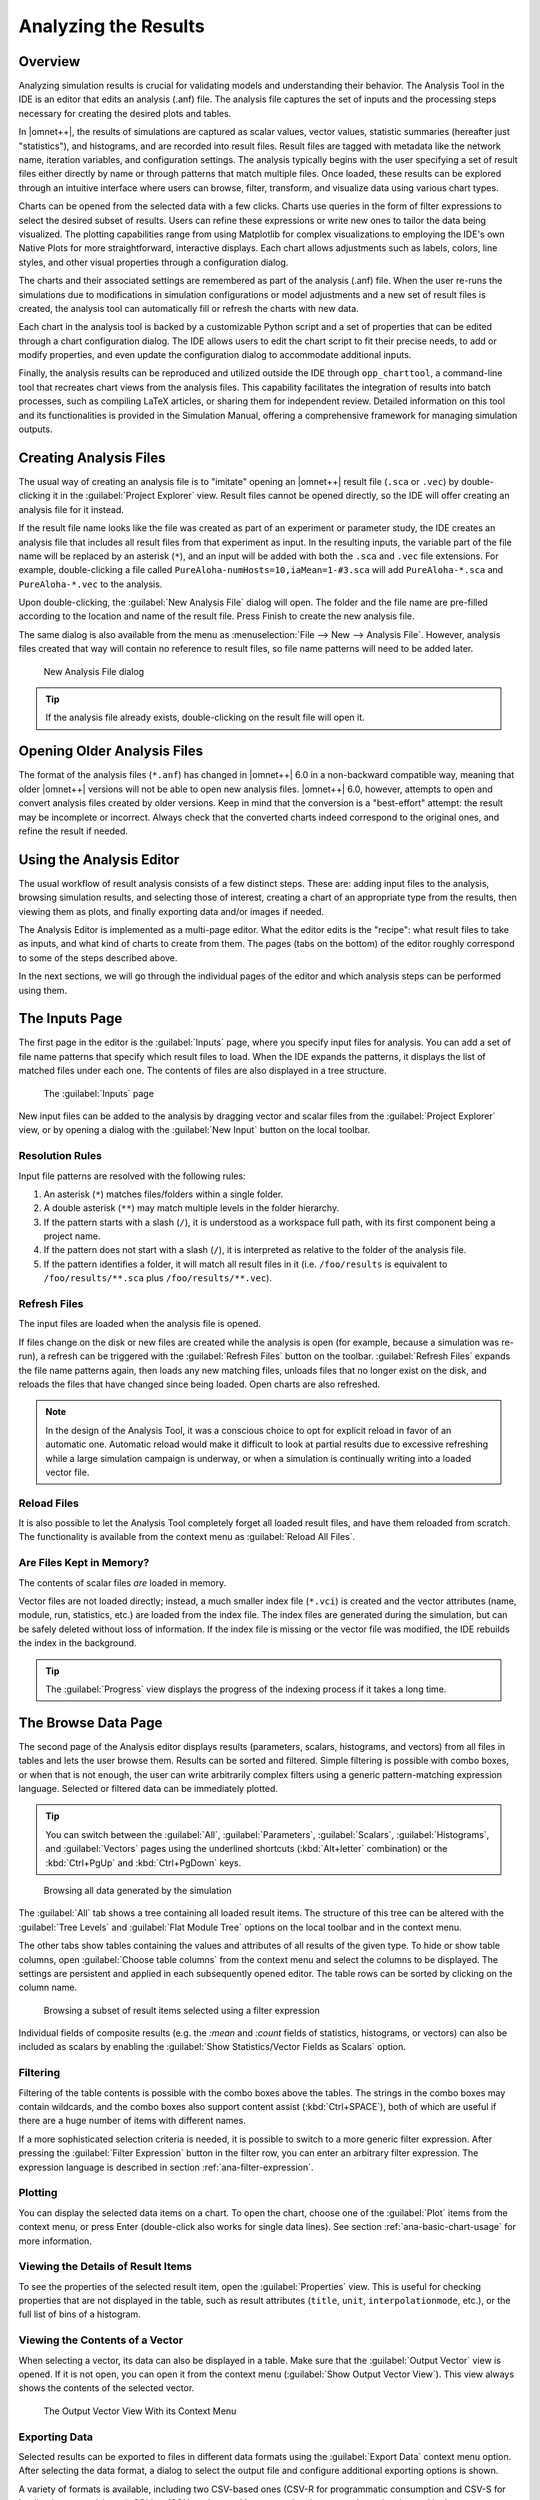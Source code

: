 Analyzing the Results
=====================

Overview
--------

Analyzing simulation results is crucial for validating models and understanding
their behavior. The Analysis Tool in the IDE is an editor that edits an
analysis (.anf) file. The analysis file captures the set of inputs and the
processing steps necessary for creating the desired plots and tables.

In |omnet++|, the results of simulations are captured as scalar values, vector
values, statistic summaries (hereafter just "statistics"), and histograms, and
are recorded into result files. Result files are tagged with metadata like the network name,
iteration variables, and configuration settings. The analysis typically begins
with the user specifying a set of result files either directly by name or
through patterns that match multiple files. Once loaded, these results can be
explored through an intuitive interface where users can browse, filter,
transform, and visualize data using various chart types.

Charts can be opened from the selected data with a few clicks. Charts use
queries in the form of filter expressions to select the desired subset of
results. Users can refine these expressions or write new ones to tailor the data
being visualized. The plotting capabilities range from using Matplotlib for
complex visualizations to employing the IDE's own Native Plots for more
straightforward, interactive displays. Each chart allows adjustments such as
labels, colors, line styles, and other visual properties through a configuration
dialog.

The charts and their associated settings are remembered as part of the analysis
(.anf) file. When the user re-runs the simulations due to modifications in
simulation configurations or model adjustments and a new set of result files is
created, the analysis tool can automatically fill or refresh the charts with new
data.

Each chart in the analysis tool is backed by a customizable Python script and a
set of properties that can be edited through a chart configuration dialog. The
IDE allows users to edit the chart script to fit their precise needs, to add or
modify properties, and even update the configuration dialog to accommodate
additional inputs.

Finally, the analysis results can be reproduced and utilized outside the IDE
through ``opp_charttool``, a command-line tool that recreates chart
views from the analysis files. This capability facilitates the integration of
results into batch processes, such as compiling LaTeX articles, or sharing them
for independent review. Detailed information on this tool and its
functionalities is provided in the Simulation Manual, offering a comprehensive
framework for managing simulation outputs.

.. _ana-creating-anf-files:

Creating Analysis Files
-----------------------

The usual way of creating an analysis file is to "imitate" opening an |omnet++|
result file (``.sca`` or ``.vec``) by double-clicking it in the
:guilabel:`Project Explorer` view. Result files cannot be opened directly, so
the IDE will offer creating an analysis file for it instead.

If the result file name looks like the file was created as part of an experiment
or parameter study, the IDE creates an analysis file that includes all result
files from that experiment as input. In the resulting inputs, the variable part of
the file name will be replaced by an asterisk (``*``), and an input will be
added with both the ``.sca`` and ``.vec`` file extensions. For example,
double-clicking a file called ``PureAloha-numHosts=10,iaMean=1-#3.sca``
will add ``PureAloha-*.sca`` and ``PureAloha-*.vec`` to the analysis.

Upon double-clicking, the :guilabel:`New Analysis File` dialog will open. The
folder and the file name are pre-filled according to the location and name of
the result file. Press Finish to create the new analysis file.

The same dialog is also available from the menu as :menuselection:`File --> New
--> Analysis File`. However, analysis files created that way will contain no
reference to result files, so file name patterns will need to be added later.

.. figure:: pictures/ANF-NewAnalysisFileDialog.png
   :width: 80%

   New Analysis File dialog


.. tip::

   If the analysis file already exists, double-clicking on the result
   file will open it.

.. _ana-opening-older-anf-files:

Opening Older Analysis Files
----------------------------

The format of the analysis files (``*.anf``) has changed in |omnet++| 6.0 in a
non-backward compatible way, meaning that older |omnet++| versions will not be
able to open new analysis files. |omnet++| 6.0, however, attempts to open and
convert analysis files created by older versions. Keep in mind that the
conversion is a "best-effort" attempt: the result may be incomplete or incorrect.
Always check that the converted charts indeed correspond to the original ones, and
refine the result if needed.

.. _ana-using-analysis-editor:

Using the Analysis Editor
-------------------------

The usual workflow of result analysis consists of a few distinct steps.
These are: adding input files to the analysis, browsing simulation results,
and selecting those of interest, creating a chart of an appropriate type from
the results, then viewing them as plots, and finally exporting data and/or
images if needed.

The Analysis Editor is implemented as a multi-page editor. What the editor
edits is the "recipe": what result files to take as inputs, and what kind of
charts to create from them. The pages (tabs on the bottom) of the editor
roughly correspond to some of the steps described above.

In the next sections, we will go through the individual pages of the editor
and which analysis steps can be performed using them.

.. _ana-inputs-page:

The Inputs Page
---------------

The first page in the editor is the :guilabel:`Inputs` page, where you specify
input files for analysis. You can add a set of file name patterns that specify
which result files to load. When the IDE expands the patterns, it displays the
list of matched files under each one. The contents of files are also displayed
in a tree structure.

.. figure:: pictures/ANF-InputsPage.png

   The :guilabel:`Inputs` page

New input files can be added to the analysis by dragging vector and scalar files
from the :guilabel:`Project Explorer` view, or by opening a dialog with the
:guilabel:`New Input` button on the local toolbar.

Resolution Rules
^^^^^^^^^^^^^^^^

Input file patterns are resolved with the following rules:

1. An asterisk (``*``) matches files/folders within a single folder.
2. A double asterisk (``**``) may match multiple levels in the folder hierarchy.
3. If the pattern starts with a slash (``/``), it is understood as a workspace full path,
   with its first component being a project name.
4. If the pattern does not start with a slash (``/``), it is interpreted as
   relative to the folder of the analysis file.
5. If the pattern identifies a folder, it will match all result files in it
   (i.e. ``/foo/results`` is equivalent to ``/foo/results/**.sca`` plus
   ``/foo/results/**.vec``).

Refresh Files
^^^^^^^^^^^^^

The input files are loaded when the analysis file is opened.

If files change on the disk or new files are created while the analysis is open
(for example, because a simulation was re-run), a refresh can be triggered with the
:guilabel:`Refresh Files` button on the toolbar. :guilabel:`Refresh Files` expands
the file name patterns again, then loads any new matching files, unloads files
that no longer exist on the disk, and reloads the files that have changed
since being loaded. Open charts are also refreshed.

.. note::

   In the design of the Analysis Tool, it was a conscious choice to opt for
   explicit reload in favor of an automatic one. Automatic reload would make it
   difficult to look at partial results due to excessive refreshing while a large
   simulation campaign is underway, or when a simulation is continually writing
   into a loaded vector file.


Reload Files
^^^^^^^^^^^^

It is also possible to let the Analysis Tool completely forget all loaded result files,
and have them reloaded from scratch. The functionality is available from the
context menu as :guilabel:`Reload All Files`.


Are Files Kept in Memory?
^^^^^^^^^^^^^^^^^^^^^^^^^

The contents of scalar files *are* loaded in memory.

Vector files are not loaded directly; instead, a much smaller index file
(``*.vci``) is created and the vector attributes (name, module, run, statistics,
etc.) are loaded from the index file. The index files are generated during the
simulation, but can be safely deleted without loss of information. If the index
file is missing or the vector file was modified, the IDE rebuilds the index in
the background.

.. tip::

   The :guilabel:`Progress` view displays the progress of the
   indexing process if it takes a long time.

.. _ana-browse-data-page:

The Browse Data Page
--------------------

The second page of the Analysis editor displays results (parameters,
scalars, histograms, and vectors) from all files in tables and lets the
user browse them. Results can be sorted and filtered. Simple filtering
is possible with combo boxes, or when that is not enough, the user can
write arbitrarily complex filters using a generic pattern-matching
expression language. Selected or filtered data can be immediately
plotted.

.. tip::

   You can switch between the :guilabel:`All`, :guilabel:`Parameters`,
   :guilabel:`Scalars`, :guilabel:`Histograms`, and :guilabel:`Vectors`
   pages using the underlined shortcuts (:kbd:`Alt+letter` combination) or the
   :kbd:`Ctrl+PgUp` and :kbd:`Ctrl+PgDown` keys.

.. figure:: pictures/ANF-BrowseDataPageAll.png

   Browsing all data generated by the simulation

The :guilabel:`All` tab shows a tree containing all loaded result items.
The structure of this tree can be altered with the :guilabel:`Tree Levels`
and :guilabel:`Flat Module Tree` options on the local toolbar and in the
context menu.

The other tabs show tables containing the values and attributes of
all results of the given type. To hide or show table columns, open
:guilabel:`Choose table columns` from the context menu and select
the columns to be displayed. The settings are persistent and applied
in each subsequently opened editor. The table rows can be sorted by
clicking on the column name.

.. figure:: pictures/ANF-BrowseDataPageTable.png

   Browsing a subset of result items selected using a filter expression

Individual fields of composite results (e.g. the `:mean` and `:count` fields
of statistics, histograms, or vectors) can also be included as scalars by
enabling the :guilabel:`Show Statistics/Vector Fields as Scalars` option.

Filtering
^^^^^^^^^

Filtering of the table contents is possible with the combo boxes above the
tables. The strings in the combo boxes may contain wildcards, and the combo
boxes also support content assist (:kbd:`Ctrl+SPACE`), both of which are useful if
there are a huge number of items with different names.

If a more sophisticated selection criteria is needed, it is possible to switch
to a more generic filter expression. After pressing the :guilabel:`Filter
Expression` button in the filter row, you can enter an arbitrary filter
expression. The expression language is described in section
:ref:`ana-filter-expression`.

Plotting
^^^^^^^^

You can display the selected data items on a chart. To open the chart, choose
one of the :guilabel:`Plot` items from the context menu, or press Enter
(double-click also works for single data lines). See section
:ref:`ana-basic-chart-usage` for more information.


Viewing the Details of Result Items
^^^^^^^^^^^^^^^^^^^^^^^^^^^^^^^^^^^

To see the properties of the selected result item, open the
:guilabel:`Properties` view. This is useful for checking properties that are not
displayed in the table, such as result attributes (``title``, ``unit``,
``interpolationmode``, etc.), or the full list of bins of a histogram.


Viewing the Contents of a Vector
^^^^^^^^^^^^^^^^^^^^^^^^^^^^^^^^

When selecting a vector, its data can also be displayed in a table.
Make sure that the :guilabel:`Output Vector` view is opened. If it is
not open, you can open it from the context menu (:guilabel:`Show Output
Vector View`). This view always shows the contents of the selected vector.

.. figure:: pictures/ANF-OutputVectorView.png
   :width: 60%

   The Output Vector View With its Context Menu

Exporting Data
^^^^^^^^^^^^^^

Selected results can be exported to files in different data formats
using the :guilabel:`Export Data` context menu option. After selecting
the data format, a dialog to select the output file and configure additional
exporting options is shown.

A variety of formats is available, including two CSV-based ones (CSV-R for
programmatic consumption and CSV-S for loading into spreadsheets), SQLite,
JSON, and so on. Vectors can be also cropped to a time interval in the export.

.. tip::

   You can switch between the :guilabel:`Inputs`, :guilabel:`Browse Data`, and
   :guilabel:`Charts` pages using the :kbd:`Alt+PgUp` and :kbd:`Alt+PgDown`
   keys.


.. _ana-charts-page:

The Charts Page
---------------

The third page displays the charts created during the analysis.

This page works much like a usual graphical file manager. Each icon
represents a chart, and the charts can be selected, reordered by dragging,
copied, pasted, renamed, deleted, opened, or their context menu accessed.
Different view modes like "icon" and "list" module can be selected.

The :guilabel:`Charts` page also enables you to organize your charts into
"folders," providing a more structured and accessible view. This is especially
useful when managing a large number of charts.

.. figure:: pictures/ANF-ChartsPage.png
   :width: 80%

   Charts Page


.. _ana-outline-view:

The Outline View
----------------

The :guilabel:`Outline` view shows an overview of the current analysis. Clicking
on an element will select the corresponding element in the editor.

.. tip::

   If you select a chart that is currently open, the editor will switch to its
   page in the editor instead of selecting it in the :guilabel:`Charts` page. If
   there are many charts open, this can actually be a more convenient way of
   switching between them than using the tabs at the bottom of the editor window.

.. figure:: pictures/ANF-OutlineView.png
   :width: 60%

   Outline View of the analysis


.. _ana-basic-chart-usage:

Basic Chart Usage
-----------------

This section introduces you to the basics of working with charts in the
|omnet++| IDE. It shows how to navigate plots, configure their
appearance, and export data and images.

Charts can be created in two ways: first, based on the set of selected results
on the :guilabel:`Browse Data` page, and second, choosing from the list of
available chart types on the :guilabel:`Charts` page.

.. _ana-plotting-results:

Plotting Data
^^^^^^^^^^^^^

Most often, a new chart is created from a set of simulation results displayed on
the :guilabel:`Browse Data` page.

To visualize data, first identify the set of simulation results you wish to
plot. By double-clicking on a result item or selecting multiple results and
pressing :kbd:`Enter`, the editor will automatically open an appropriate chart.
Alternatively, you can right-click on the selected results to access a context
menu that offers a selection of chart templates compatible with the chosen data.

For a more detailed view, select the :guilabel:`Choose from Template Gallery`
context menu option. This displays a curated list of templates -- filtered to
only show those suitable for your data -- in the gallery dialog. Here, each
template is accompanied by a description and screenshots, providing a
comprehensive preview.

.. figure:: pictures/ANF-PlotResults.png
   :width: 80%

   Plotting the selected results

Charts opened this way are `temporary charts`, designed to allow users the
flexibility to explore simulation results and their various visualizations
without permanent commitment. If you find a chart that provides valuable
insights and wish to keep it for ongoing analysis, you can preserve it by
selecting :guilabel:`Save Chart` from the toolbar or the context menu of the
chart's page. Once saved, the chart will then be listed on the
:guilabel:`Charts` page, making it a permanent part of your analysis.

If you have many charts open, it is easy to lose track of which ones have already
been saved into the analysis. To identify if an open chart is temporary, look
for the :guilabel:`Save Chart` icon on the leftmost part of the local toolbar.
This icon indicates that the chart is temporary. Conversely, if you see the
:guilabel:`Go To Chart Definition` icon, the chart has been saved as part of your
analysis. Clicking this button will direct you to the :guilabel:`Charts` page,
where the saved chart is displayed.

.. tip::

   After saving a temporary chart, it is recommended that you check the filter
   expression on the :guilabel:`Inputs` page of the chart configuration dialog, and
   refine or simplify it as needed. When the temporary chart is created, the IDE
   generates a filter expression based on the selection, but the generated
   expression is not always optimal, and it may not accurately express your
   intended selection criteria.


Starting From a Blank Chart
^^^^^^^^^^^^^^^^^^^^^^^^^^^

On the :guilabel:`Charts` page, you can create a new chart by right-clicking in
an empty area and selecting a chart template from the :guilabel:`New` submenu.
Simply clicking on an item from this list will create a new chart based on
it.

Alternatively, use the :guilabel:`New Chart` button on the toolbar to open a
gallery-like dialog that provides detailed information, including a short
description and screenshots, for each chart template. By selecting a template
and pressing :guilabel:`OK`, you will instantiate that template into a new chart.

Charts created using either method will initially be empty, as they have not yet
been configured with a result selection filter expression.

.. figure:: pictures/ANF-ChartTemplateGallery.png
   :width: 80%

   The chart template gallery dialog


Opening an Existing Chart
^^^^^^^^^^^^^^^^^^^^^^^^^

To open an existing chart, double-click it in the :guilabel:`Charts` page, or
select it and hit :kbd:`Enter`.


Plot Navigation
^^^^^^^^^^^^^^^

This section outlines the mouse and keyboard bindings for navigating two types
of plots in the Analysis Tool: native plots and Matplotlib-based plots.


Navigation in Native Plots
~~~~~~~~~~~~~~~~~~~~~~~~~~

These plots support two modes, Pan and Zoom, which can be switched using toolbar buttons.

- **Pan Mode:**
   - Scroll vertically with the mouse wheel
   - Scroll horizontally with :kbd:`Shift` plus the mouse wheel
   - Drag the chart (holding the left mouse button) to pan around
   - Zoom in/out around the cursor with :kbd:`Ctrl` plus the mouse wheel

- **Zoom Mode:**
   - Zoom in around the cursor by left-clicking
   - Zoom out by holding :kbd:`Shift` and left-clicking
   - Zoom in/out around the cursor using the mouse wheel
   - Zoom in on a rectangular area by selecting it by dragging (moving the pointer while holding the left mouse button)

Additional toolbar buttons are available to:
   - Zoom in/out horizontally/vertically (4 buttons)
   - Reset original view


Navigation in Matplotlib Plots
~~~~~~~~~~~~~~~~~~~~~~~~~~~~~~

Navigation in Matplotlib plots generally follows standard Matplotlib interactions
but includes a few enhancements for better control.

The following mouse wheel gestures are always available:
   - Scroll vertically with the mouse wheel
   - Scroll horizontally with :kbd:`Shift` plus the mouse wheel
   - Zoom in/out around the cursor with :kbd:`Ctrl` plus the mouse wheel

These plots support three modes, Pan, Zoom, and Interaction, which can be switched using toolbar buttons.

- **Pan Mode:**
   - Pan by dragging the mouse, holding the left button
   - Zoom in/out by dragging the mouse, holding the right button
   - To make zooming and panning only affect one of the axes, hold the :kbd:`X` or :kbd:`Y` key
   - To keep the aspect ratio while zooming, hold :kbd:`Ctrl`

- **Zoom Mode:**
   - Zoom in on a selected rectangular area by dragging (moving the pointer while holding the left mouse button)
   - Zoom out to fit the current view into a selected rectangular area by right-click dragging (holding the right mouse button while moving the pointer)
   - To make zooming only affect one of the axes, hold the :kbd:`X` or :kbd:`Y` key

- **Interaction Mode:**
   - This mode lets you interact with plots that include active elements like sliders, buttons, and other widgets.

Additional toolbar buttons are available to:
   - Reset original view
   - Back to previous view
   - Forward to next view


Delta Measurement
^^^^^^^^^^^^^^^^^

Both native and Matplotlib line plots support delta measurement, allowing you to
measure the horizontal and vertical distance between two points on a plot.
This feature is activated using keyboard shortcuts when the mouse cursor is over
the plot area.

- **Setting the Start Point:**
   - Press :kbd:`A` near a data point or line segment vertex to set it as the start point (marked with a solid circle).
   - Pressing :kbd:`A` again near the same point clears the start point.
   - Pressing :kbd:`A` near a different point moves the start marker there.

- **Setting the End Point:**
   - Press :kbd:`D` near a data point or line segment vertex to set it as the end point (marked with a dotted circle).
   - Pressing :kbd:`D` again near the same point clears the end point.
   - Pressing :kbd:`D` near a different point moves the end marker there.

- **Selecting a Segment:**
   - Press :kbd:`S` near a line segment to set its endpoints as the start and end points simultaneously.
   - Pressing :kbd:`S` again near the same segment clears both points.

- **Clearing Measurement:**
   - Press :kbd:`X` to clear both the start and end points and remove the markers.

When one or both points are selected, markers appear on the plot.
If only one point is selected, its coordinates are displayed.
If both points are selected, their coordinates and the delta
values (ΔX, ΔY) between them are displayed.
The selection mechanism finds the nearest point or segment within a small
threshold (around 10 pixels). For plots with step interpolation, the corners
of the steps are also considered valid points for selection.


The Chart Properties Dialog
^^^^^^^^^^^^^^^^^^^^^^^^^^^

Charts have a set of properties that define their behavior and appearance.
These properties can be edited in a configuration dialog, accessible
from the :guilabel:`Configure Chart` toolbar button and context menu item.

The dialog has a tabbed layout, where the list of tabs and the form on each page
differ for each chart type. Pages that are common to nearly all chart types
(albeit with slightly differing contents) are:

- :guilabel:`Input`: Defines which simulation results should be used
  as input for the chart and their roles (e.g., which ones to use for the
  horizontal axis, iso lines, etc.).
- :guilabel:`Plot`, :guilabel:`Lines`, :guilabel:`Bars`, etc.: For configuring the labels, markers, ticks, grid, etc.
- :guilabel:`Styling`: Visual properties for the plot.
- :guilabel:`Advanced`: Lets you manually add plot properties that are not configurable on the other pages.
- :guilabel:`Export`: Properties to be used during image/data export.


.. figure:: pictures/ANF-ChartPropertiesDialog.png
   :width: 80%

   The Chart Properties Dialog

For many input fields, autocompletion and smart suggestions are available
by pressing :kbd:`Ctrl+SPACE`.


Exporting Data
^^^^^^^^^^^^^^

Both the input data used by a chart and the final result after processing
can be exported.

The first one is essentially the same as the result exporting option on the
:guilabel:`Browse Data` page, except that it uses the result filter expression
of the given chart to select which results to export. This is available under the
:guilabel:`Export Chart Input As` context menu item of charts.

The second one is available under the common :guilabel:`Export Chart`
option, as discussed in section :ref:`ana-batch-export`.

..
  TODO: which ways support which data formats? (csv+json only, all that pandas has to offer)

Exporting Images
^^^^^^^^^^^^^^^^

There are multiple, significantly different ways of exporting a chart to an image:

- You can copy the chart to the clipboard by selecting :guilabel:`Copy to
  Clipboard` from the context menu. The chart is copied as a bitmap image the
  same size as the chart on the screen, taking the current navigation state into
  account.

- The :guilabel:`Save Image` option saves the currently shown part of the chart
  to an image file. Popular raster and vector formats are accepted, including
  PNG, JPG, SVG, GIF, TIFF, etc.

- Finally, the :guilabel:`Export Chart` option opens the combined
  image/data exporting dialog (see section :ref:`ana-batch-export`) for this
  chart only. This option relies on the chart script for doing the actual
  exporting.

.. _ana-batch-export:

Batch Export
^^^^^^^^^^^^

When exporting multiple charts or when selecting the :guilabel:`Export Chart`
option for a single chart, a common export dialog is opened.

.. figure:: pictures/ANF-ExportCharts.png
   :width: 80%

   Export Charts Dialog

Individual file names and image dimensions can be specified for each chart in their
respective chart configuration dialog.

Note that native charts exported this way will be emulated with Matplotlib, so
the saved images may look a bit different than in the IDE.

This is also the way ``opp_charttool`` exports charts from the command line.



.. _ana-configuring-charts:

Configuring Charts
------------------

This section discusses working with charts in more detail.

Available Chart Types
^^^^^^^^^^^^^^^^^^^^^

The Analysis Tool offers two distinct methods for displaying plots:

- **Matplotlib:** Utilizes the full functionality of Matplotlib within the IDE,
  allowing for the creation of virtually any type of plot.
- **Native Plots:** Although limited to bar, line, and histogram plots,
  these widgets are more responsive and scalable compared to Matplotlib.

Chart templates can be categorized according to whether they use native plot
widgets for displaying the plot or Matplotlib. It is usually indicated in the
name of a chart type whether it is Matplotlib-based or uses a native plot.

There are a number of chart templates in the library of the Analysis Tool. We
list the most frequently used ones below.

Based on Native Plots:

- **Line Chart:** Plots vector results as line charts, with the native plot widget.
  The default interpolation mode is determined automatically from the result
  attributes. Many kinds of vector operations (smoothing, accumulating,
  mathematical formulas, etc.) can be easily performed on the vector data.
  Interpolation, markers, and line style can be configured. Hovering over legend
  entries with the mouse highlights the corresponding series, clicking on the
  labels hides/shows the series.

- **Scatter Chart (Scalars in the Function of Itervars):** Displays scalar results
  on scatter plots, using the native plot widget. X-axis values are taken
  from a numeric iteration variable. Optionally, results can be grouped into
  series by iteration variables, run attributes, or result attributes. Markers
  and line style can be configured. Hovering over legend entries with the mouse
  highlights the corresponding points/iso line, clicking on the labels
  hides/shows the points/iso line.

- **Bar Chart:** Plots scalar results as a bar chart, with the native plot widget.
  The bars can optionally be grouped. Individual bars in each group can be
  stacked, or positioned in different ways. Hovering over legend entries with
  the mouse highlights the corresponding data series, clicking on the labels
  hides/shows the series.

- **Histogram Chart:** Plots histogram results with the native plot widget. The
  drawing style can be filled or outline. Transformations to cumulative and
  normalized forms are available. Hovering over legend entries with the mouse
  highlights the corresponding histogram, clicking on the labels hides/shows the
  histogram.

- **Histogram from Vectors Chart:** Plots histograms from vector results with the
  native plot widget. The drawing style can be filled or outline. Transformations
  to cumulative and normalized forms are available. Hovering over legend entries
  with the mouse highlights the corresponding histogram, clicking on the labels
  hides/shows the histogram.

Their Matplotlib equivalents:

- **Line Chart with Matplotlib:** Plots vector results as line charts, with
  Matplotlib. The default interpolation mode is determined automatically from
  the result attributes. Many kinds of vector operations (smoothing,
  accumulating, mathematical formulas, etc.) can be easily performed on the
  vector data. Interpolation, markers, and line style can be configured.

- **Scatter Chart with Matplotlib (Scalar in the Function of Itervars):** Plots scalar
  results as scatter charts, using Matplotlib, with the X-axis values taken from
  a numeric iteration variable. Optionally, results can be grouped into series
  by iteration variables, run attributes, or result attributes. Markers and line
  style can be configured. Confidence intervals of averaged points are drawn as
  error bars.

- **Bar Chart with Matplotlib:** Plots scalar results as a bar chart, with
  Matplotlib. The bars can optionally be grouped. Individual bars in each group
  can be stacked, or positioned in different ways. Confidence intervals are
  displayed as error bars.

- **Histogram Chart with Matplotlib:** Plots histogram results with Matplotlib.
  The drawing style can be filled or outline. Transformations to cumulative and
  normalized forms are available.

- **Histogram Chart from Vectors with Matplotlib:** Plots histograms from vector
  results with Matplotlib. The drawing style can be filled or outline.
  Transformations to cumulative and normalized forms are available.

Since Matplotlib has vastly more possibilities than the native plots,
there are some additional Matplotlib-based charts:

- **Box and Whiskers Chart (Matplotlib):** A box and whiskers plot from
  statistics or histograms. Shows the minimum, mean, maximum, and the 25th and
  75th percentile marks (estimated from the standard deviation) of the results.

- **Line Chart on Separate Axes with Matplotlib:** Plots vector results as line
  charts, with Matplotlib, each on its own axes. This is very similar to the
  regular "Line Chart with Matplotlib" template; the only difference is that
  every vector is drawn into its own separate coordinate system, arranged in a
  column, all sharing their X axes. The default interpolation mode is determined
  automatically from the result attributes. Many kinds of vector operations
  (smoothing, accumulating, mathematical formulas, etc.) can be easily performed
  on the vector data. Interpolation, markers, and line style can be configured.

- **3D Chart (Scalar in the Function of Itervars):** Plots a scalar result with
  respect to two iteration variables as a 3D chart. Data points can be rendered
  as bars, points, or a surface. Various color maps can be chosen.

Generic charts, which can serve as a starting point for custom plots:

- **Generic Matplotlib Plot:** An almost blank template using Matplotlib. It only
  contains an example script, which you are expected to replace with your own
  code.

- **Generic Matplotlib X-Y Plot:** An example line plot using Matplotlib. It only
  contains an example script, which you are expected to replace with your own
  code.

- **Generic X-Y Plot:** An example line plot using the native plot widget. It
  only contains an example script, which you are expected to replace with your
  own code.

The configuration dialog is a little different for each chart type, but they are
structured similarly and there are a lot of similarities. The next sections detail
how to configure the charts.

Remember that it is straightforward to create new chart templates by customizing
existing charts (its chart script and/or the dialog pages) and saving them as a
chart template. See the :ref:`ana-editing-chart-script`, :ref:`ana-editing-dialog-pages`,
and :ref:`ana-custom-chart-templates` sections for details.


Defining the Chart Input
^^^^^^^^^^^^^^^^^^^^^^^^

Defining the input for the chart is the first step in the process of producing
the desired plot. It is normally done on the :guilabel:`Inputs` page of the
chart dialog.

The *filter expression* is the most prominent field on the :guilabel:`Inputs`
page. It selects from the results loaded into the analysis, that is, from the
contents of the result files selected on the :guilabel:`Input` page of the
editor. The filter expression can be as simple as ``module =~ "*.host[*].app[*]"
AND name =~ "pkLatency:mean"`` for selecting the mean packet latencies from all
apps in the network, or can be composed of many more selectors combined with
``AND``, ``OR``, and parentheses. The detailed syntax of the filter expression
is described in the section :ref:`ana-filter-expression`.

The filter expression is normally used in a ``results.get_vectors()``,
``results.get_scalars()``, or ``results.get_statistics()`` call in the chart
script. To see the result of the query in the :guilabel:`Console` view, add the
``print(df)`` line after the call in the chart script (see "Editing the chart
script" section).

In charts working from vector input, the :guilabel:`Inputs` dialog page allows
specifying a crop interval and the possibility to leave out empty vectors from
the result. These options are implemented as additional arguments to
``results.get_vectors()``.

Charts that work from scalar input contain the :guilabel:`Include fields`
checkbox, that allows the filter expression to match various fields (min, max,
mean, stddev, etc.) of recorded statistics. (Use the :guilabel:`Show fields as
scalars` button on the :guilabel:`Browse Data` page to see them.) This is also
implemented as an additional argument to ``results.get_scalars()``.

To include additional input, modify the Python script to add your own data. Use
cases: To use multiple filter expressions (and combining the results); to add
external reference data; to compute new scalars from vectors or other scalars as
input.

After executing a result query, most charts require additional processing before
the data can be visualized. Charts utilizing scalar data typically involve a
*pivoting* step, while those working with vector data may incorporate *vector
operations* such as summation, computing running averages, or window averages.
Details on pivoting and vector operations will be covered in subsequent
sections. However, we will first explore the syntax of the filter expression in
detail.

.. _ana-filter-expression:

Filter Expressions
^^^^^^^^^^^^^^^^^^

Filter expressions are primarily used on the :guilabel:`Input` page of chart
dialogs for selecting simulation results as input for the chart. They can also
be used on the :guilabel:`Browse Data` editor page for filtering the table/tree
contents, and they also appear, in more generic forms, in other parts of the
IDE.

A filter expression is composed of terms that can be combined with the ``AND``,
``OR``, ``NOT`` operators, and parentheses. A term filters for the value of some
property of the item and has the form ``<property> =~ <pattern>``, or simply
``<pattern>``. The latter is equivalent to ``name =~ <pattern>``.

A typical example is to select certain simulation results recorded by specific
modules. For example, the expression ``module =~ "**.app[*]" AND name =~
"pkRecvd*"`` selects results whose name begins with ``pkRecvd`` from modules
whose name is ``app[0]``, ``app[1]``, etc.

Patterns only need to be surrounded with quotes if they contain whitespace or
other characters that would cause a parsing ambiguity.

Here is the full list of available properties:
 - ``name``: Name of the result or item.
 - ``module``: Full path of the result's module.
 - ``type``: Type of the item. The value is one of: ``scalar``, ``vector``, ``parameter``, ``histogram``, ``statistics``.
 - ``isfield``: ``true`` if the item is a synthetic scalar that represents a field of a statistic or a vector, ``false`` if not.
 - ``file``: File name of the result or item.
 - ``run``: Unique run ID of the run that contains the result or item.
 - ``runattr:<name>``: Run attribute of the run that contains the result or item. Example: ``runattr:measurement``.
 - ``attr:<name>``: Attribute of the result. Example: ``attr:unit``.
 - ``itervar:<name>``: Iteration variable of the run that contains the result or item. Example: ``itervar:numHosts``.
 - ``config:<key>``: Configuration key of the run that contains the result or item. Example: ``config:sim-time-limit``, ``config:**.sendIaTime``.

In the values, the match pattern may contain the following wildcards:
 - ``?`` matches any character except '.'
 - ``*`` matches zero or more characters except '.'
 - ``**`` matches zero or more characters (any character)
 - ``{a-z}`` matches a character in range a-z
 - ``{^a-z}`` matches a character not in the range a-z
 - ``{32..255}`` any number (i.e., sequence of digits) in the range 32..255 (e.g., ``99``)
 - ``[32..255]`` any number in square brackets in the range 32..255 (e.g., ``[99]``)
 - ``\\`` takes away the special meaning of the subsequent character

.. tip::

   Content Assist is available in text fields where you can enter filter
   expressions. Press :kbd:`Ctrl+SPACE` to get a list of appropriate
   suggestions at the cursor position.


Pivoting
^^^^^^^^

Charts utilizing scalar data, such as bar charts and scatter plots, typically
involve a *pivoting* step, which converts the data from a linear, list-like
format into a more structured table format, which is essential for these types
of visualizations.

The ``results.get_scalars()`` call produces a data frame with the essential
columns ``module``, ``name`` (result name), and ``value``, along with additional
columns for potential result attributes and various properties describing the
simulation run. After pivoting along the ``module`` and ``name`` columns, this
data is transformed so that each module becomes a row, each result name becomes
a column, and the values fill the cells at the intersection of these rows and
columns. If the data includes results from multiple simulations, the values are
averaged to provide a consolidated overview.

Vector Operations
^^^^^^^^^^^^^^^^^

The charts that show vector results offer a selection of operations
to transform the data before plotting.

These can be added to the chart under the :guilabel:`Apply` or
:guilabel:`Compute` context menu items. Both ways of adding operations compute
new vectors from existing ones. The difference between them is that
:guilabel:`Apply` replaces the original data with the computation result, while
:guilabel:`Compute` keeps both.

Some operations have parameters that can be edited before adding them.

The operations are added to a field on the :guilabel:`Input` page of the chart
configuration dialog.

Most operations perform a fairly simple transformation on each individual
vector independently.

For example, see the screenshots illustrating the effects of the following
vector operations:

.. code-block::

  apply:sum
  apply:diffquot
  apply:movingavg(alpha=0.05)

The operations ``apply:sum``, ``apply:diffquot``, and ``apply:movingavg(alpha=0.05)``
transform vector data by computing cumulative sums, rate of change between
consecutive values, and applying an exponentially weighted moving average,
respectively.

.. figure:: pictures/ANF-VectorOperations-1.png
   :width: 90%

   Vector Operations - Before

.. figure:: pictures/ANF-VectorOperations-2.png
   :width: 90%

   Vector Operations - After

The list of available operations includes:

- `mean()`: Computes the cumulative average of values up to each point.
- `sum()`: Calculates the cumulative sum of values up to each point.
- `add(c)`: Adds a specified constant to all values.
- `compare(threshold, less=None, equal=None, greater=None)`: Compares each value against a threshold and replaces it based on specified conditions.
- `crop(t1, t2)`: Discards values outside a specified time interval.
- `difference()`: Subtracts each value from its predecessor.
- `diffquot()`: Computes the rate of change between consecutive values.
- `divide_by(a)`: Divides all values by a constant.
- `divtime()`: Divides each value by its corresponding time.
- `expression(expression, as_time=False)`: Evaluates a Python expression for each value, optionally updating time instead of values.
- `integrate(interpolation="sample-hold")`: Integrates the series using the specified interpolation.
- `lineartrend(a)`: Adds a linear trend to the series.
- `modulo(m)`: Applies modulo operation to the series with a constant.
- `movingavg(alpha)`: Applies an exponentially weighted moving average to the series.
- `multiply_by(a)`: Multiplies all values by a constant.
- `removerepeats()`: Removes consecutive repeated values.
- `slidingwinavg(window_size, min_samples=None)`: Computes the average of values within a sliding window.
- `subtractfirstval()`: Subtracts the first value from all subsequent values.
- `timeavg(interpolation)`: Computes the average of values over time using the specified interpolation.
- `timediff()`: Calculates the time difference between consecutive values.
- `timeshift(dt)`: Shifts the time series by a constant.
- `timedilation(c)`: Scales the time series by a constant factor.
- `timetoserial()`: Converts time values to their sequential index.
- `timewinavg(window_size=1)`: Computes the average of values within a fixed time window.
- `timewinthruput(window_size=1)`: Calculates the throughput over a fixed time window.
- `winavg(window_size=10)`: Computes the average of values within each batch of a specified size.

See a description of all built-in vector operations in the Simulation Manual.


Plot Options
^^^^^^^^^^^^

The configuration dialogs for charts contain specific pages tailored to
customizing the plot:

- The :guilabel:`Plot` page allows setting the plot title, adjusting axis labels, setting
  axis limits, configuring axis scales (linear or logarithmic), toggling and
  configuring grid display, and managing legend display and placement.

- The :guilabel:`Lines` page appears in line plots, and allows you to customize plot line
  attributes such as style, color, and width, and marker characteristics
  including type and size.

- The :guilabel:`Bars` page appears with bar charts, and allows changing the baseline, the
  bar placement (aligned, overlap, in-front, or stacked), and details like label
  rotation.

- The :guilabel:`Histogram` page appears in histogram plots, and allows the user to
  configure histograms by setting a baseline, choosing between solid or outline
  draw styles, normalizing data, displaying cumulative results, and managing
  under/overflows.

The majority of the settings mentioned are straightforward and intuitive;
however, there is an important aspect regarding how colors and markers are
determined in the plots. Unlike static configurations, the number of data items
represented in the plot is dynamic, varying based on the results retrieved by a
query. Consequently, colors and markers cannot be assigned directly to each
individual data point.

Instead, these visual attributes are managed through "cyclers," which
systematically rotate through a predefined set of colors and markers. This
approach ensures an appealing visual representation regardless of the
number of data items displayed. To customize the sequence of colors and markers
used in Auto mode, you can adjust the cycle seed on the :guilabel:`Styling` page. This
allows for the modification of the appearance of plot elements dynamically,
accommodating the varying result sets returned by different queries.


Legend Labels
^^^^^^^^^^^^^

The labels of data items in the legend are normally produced automatically,
making use of the properties that differ across the data items. (The properties
that are the same in all items are, on the other hand, used for producing the
chart title.) With automatic legend labels, the user is given the choice of
stating the preference between using result names instead of result titles, and
module display paths instead of module full paths. (The result title is the
content of the ``title`` attribute of the result. The display path is a variant
of the full path where, if available, the display names of modules are used
instead of the normal names; the display name is set using the ``display-name``
configuration option.)

For those who require more detailed control, the Manual mode allows users to
define a custom format string for the legend labels. This string can include
placeholders like ``$name``, ``$title``, ``$module``. These placeholders refer
to dataframe columns, so the exact list varies depending on the chart type and
the kind of simulation results. When in doubt, insert a ``print(df)`` statement
in the chart script and check the log in the Console.

The labels produced like that can be further tweaked using replacements. You can
input plain substrings or regular expressions to be replaced with the strings
you specify. Using this feature, you can achieve things like replacing
abbreviations with full terms, discarding unwanted parts, replacing module names with
more descriptive names, or adjusting separator/punctuation characters or spacing.
For example, the ``/host\[(\d+)\]/Host \1/`` regex replacement will turn strings
like ``host[0]``, ``host[1]``, etc. into ``Host 0``, ``Host 1``, and so on.


Ordering
^^^^^^^^

Charts normally allow controlling the order of the data items (series) in
the plot. The ordering affects both the chart presentation and the legend,
enabling users to place important or related items together.

When exporting multiple charts, or when selecting the :guilabel:`Export Chart`
option for a single chart, a common export dialog is opened.

The order is defined via a list of regular expressions that are matched against
the legend labels of the items. The plot items will be ranked based on the index
of the regular expression the item first matches. Case-sensitive substring match
is done, so ``^`` and ``$`` should be used to match the beginning and end of the
label, respectively. For example, the regex list (``router``, ``host``) will
place all items whose label contains the "router" string in front of items that
contain "host", and items that contain neither will follow. The list (``^B``,
``^A``) will move items starting with capital "B" to the top, followed by items
starting with capital "A", and the rest below.

There are two regular expression lists, defining a primary and secondary
ordering. The primary ordering takes precedence, and the secondary ordering is
used to further refine the arrangement of items that are equivalently ranked in
the primary order.

A further checkbox allows users to enable or disable alphabetical sorting as a
tertiary ordering mechanism. This is useful when two items do not match any of
the specified regular expressions, ensuring that there is still a consistent
rule to fall back on for their ordering. When activated, this setting ensures
that after considering the regex-based rankings, items will be alphabetically
ordered.


Styling
^^^^^^^

The :guilabel:`Styling` page of the dialog allows setting a number of options that affect
the presentation of the plot.

For Matplotlib-based charts, you can select the plot style. This is the same that you can
select in plain Matplotlib using the ``matplotlib.style.use(style)`` command.
There are a number of built-in styles, and you can add new styles by installing
packages like ``seaborn`` or ``prettyplotlib``.

You can set the background colors, some legend display options, etc.

You can set the seed used for the color and marker cyclers. Experimenting with
different seeds allows you to choose a new set of colors/markers for the plot if
you do not like the default ones. If you want to have even more control over
the colors and markers, you can define your own cycler and enter it as
properties on the :guilabel:`Advanced` page of the dialog.

The :guilabel:`Advanced` page enables even more fine-grained customization by allowing users
to directly set visual plot properties that are not explicitly configurable in
the dialog. For Matplotlib charts, you can enter settings in the format known as
"rcParams" in Matplotlib terminology. Native plots have their own visual
properties; content assistance in the dialog will help discover them. Native
plots also allow directly setting colors for individual items via properties.


.. _ana-editing-chart-script:

Editing the Chart Script
------------------------

All charts are powered by Python scripts, which take their configuration
settings from properties that can be edited in the :guilabel:`Chart
Configuration` dialog. All of these elements are under your full control so that
you can create exactly the plots that you need for your analysis: you can edit
the chart script, you can edit the properties using the configuration dialog,
and you can also modify/tweak the configuration dialog itself to add input
fields for extra properties, for example. Each chart has its own copy of
everything (the chart script, properties and config dialog pages), so modifying
one chart will not affect other similar charts.

Editing
^^^^^^^

To see or edit the chart's Python script, click the :guilabel:`Show Code Editor`
button on the toolbar of an open chart. With the code editor open, you are free
to make any changes to the chart's script.

The integrated editor is that of the PyDev project. It provides syntax
highlighting, code navigation (go to definition, etc.), helpful tooltips (using
docstrings), and content assist (completion suggestions).

.. figure:: pictures/ANF-ChartScriptEditor.png

   Chart Script Editor

Refreshing the Chart
^^^^^^^^^^^^^^^^^^^^

Normally, the chart script is automatically re-executed with some delay after
each edit. This functionality can be enabled/disabled using the
:guilabel:`Automatic Refresh` button on the chart page toolbar. Independent of
the auto-refresh state, you can always trigger a manual refresh (re-execution of
chart script) by pressing the :guilabel:`Refresh` on the toolbar. If the chart
script execution takes too long, you can abort it by clicking the
:guilabel:`Kill Python Process of the Chart` button on the toolbar.

.. tip::

   The viewport (zoom/pan state) is usually preserved after refresh. If the area
   occupied by the displayed data changes significantly for some reason, it is
   possible that you will see an empty plot after the refresh, simply because
   valuable content now falls outside the viewport. Push the :guilabel:`Home`
   icon on the toolbar in these cases to bring all plotted elements into view.

Console Output
^^^^^^^^^^^^^^

The console output of the script, i.e. text written to the *stdout* and *stderr*
streams, is displayed in the :guilabel:`Console` view. Each chart has a console
of its own in the view, which is activated when switching to the chart's page in
the editor. Text written to the standard error stream appears in red. You can
write to the console using Python's ``print()`` statement. Notably,
``print(df)`` is a very useful line that you'll probably end up using quite often.

.. note::

   Even though PyDev offers a variety of tools for debugging Python scripts,
   these unfortunately don't work on chart scripts. Limited debugging can be
   performed using print statements, throwing exceptions, and dumping stack traces,
   which is usually enough. If you really need debugging to get a piece of code
   working, one way is to factor out the code to be able to run independently,
   and use an external debugger (or the IDE's debugger) on the resulting ``.py`` file.

Errors
^^^^^^

Errors are marked in the source code with a red squiggle and a sidebar icon.
Hover over them to see a tooltip describing the error. The errors are also
entered into the :guilabel:`Problems` view. Double-clicking these problem
entries will reveal the line in the code editor where the error came from.
Errors marked this way include Python syntax errors, and runtime errors that
manifest themselves in the form of Python exceptions. For exceptions, the
stack trace is printed in the :guilabel:`Console` view.

.. figure:: pictures/ANF-ChartScriptError.png

   A Python error is marked on the GUI


.. _ana-editing-dialog-pages:

Editing Dialog Pages
--------------------

The Edit Pages Dialog
^^^^^^^^^^^^^^^^^^^^^

If you need to add support for new configuration properties to the chart, you
will need to edit the forms on the :guilabel:`Configure Chart` dialog. Pages
(tabs) in the configuration dialog are represented as XSWT forms. To see or edit
the pages and forms within, click the :guilabel:`Edit Dialog Pages` button on
the property editor dialog.

The action will bring up the :guilabel:`Edit Chart Dialog Pages` dialog, which
lets you edit the forms that make up the configuration dialog of the chart.
You can add, remove, reorder, and rename tabs, and you can edit the XSWT form
on each tab. A preview of the edited form is also shown.

XSWT Page Descriptions
^^^^^^^^^^^^^^^^^^^^^^

XSWT is an XML-based UI description language for SWT, the widget toolkit
of Eclipse on which the |omnet++| IDE is based. The content of XSWT files
closely mirrors SWT widget trees.

.. figure:: pictures/ANF-EditChartPages.png

   Editing Chart Properties Editor Pages

The :guilabel:`New Page` in the dialog brings up a mini wizard, which can create
a full-fledged XSWT page from a shorthand notation of its content provided by
you.

.. figure:: pictures/ANF-NewDialogPage.png
   :width: 60%

   The Creating a New Dialog Page From a Shorthand Notation

Some XML attributes in the XSWT source have special roles:

- ``x:id`` binds the contents of the widget to a chart property. For example,
  an edit control defined as ``<text x:id="title">`` edits the ``title`` chart
  property, which can be accessed as ``props["title"]`` in the chart script.
- ``x:id.default`` provides a default value for the chart property named in the
  ``x:id`` attribute.
- Further ``x:id.*`` attributes are also used, e.g., ``x:id.contentAssist``
  defines the kind of content assist requested for the edit control, or
  ``x:id.isEnabler`` denotes a checkbox as the enabler of the widget group
  that contains it.

.. tip::

   The easiest way to add a new field to a page is to look at other pages (or
   other charts' pages) and copy/paste from them.


.. _ana-chart-programming:

Chart Programming
-----------------

Data processing in chart scripts is based on the NumPy and Pandas packages, with
some modules provided by |omnet++|.

Python Modules
^^^^^^^^^^^^^^

The chart scripts can access some functionality of the IDE through a couple of
modules under the ``omnetpp.scave`` package. These include: ``chart``,
``results``, ``ideplot``, ``vectorops``, and ``utils``. The complete API of
these modules is described in the Simulation Manual.

The ``chart`` module exposes information about the chart object (as part of the
analysis, and visible on the :guilabel:`Charts` page), most importantly its set
of properties but also its name and what type of chart it is.

The ``results`` module provides access to the set of result items (and
corresponding metadata) currently loaded in the analysis in the IDE. This data
is accessible through a set of query functions, each taking a filter expression,
and returning a Pandas DataFrame.

The ``ideplot`` module is the interface for displaying plots using the IDE's
native (non-Matplotlib) plotting widgets from chart scripts. The API is
intentionally very close to ``matplotlib.pyplot``. When ``ideplot`` is used
outside the context of a native plotting widget (such as during the run of
``opp_charttool``, or in the IDE during image export), the functions are
emulated with Matplotlib.

The ``vectorops`` module contains the implementations of the built-in vector
operations.

The ``utils`` module is a collection of utility functions for processing and
plotting data. Most chart scripts heavily rely on ``utils``.

Additionally, the well-known ``numpy``, ``pandas``, ``matplotlib``, and
sometimes the ``scipy`` and ``seaborn`` packages are often utilized. All other
packages installed on the system are also fully available.

.. tip::

   See the Simulation Manual for details on the |omnet++| result analysis Python
   modules. It contains a section on chart programming, and an API reference in
   the Appendix.


Tips and Tricks
^^^^^^^^^^^^^^^

This section is a collection of tips for use cases that might come up often when
working with charts, especially when editing their scripts.

Sharing Code Among Charts
~~~~~~~~~~~~~~~~~~~~~~~~~

For future releases, we are planning to support "snippets" as part of the
analysis file, as a means of sharing code among charts. Until that feature is
implemented, a workaround is to put shared code in ``.py`` files. These scripts
can be imported as modules. They will be looked for in the folder containing the
``.anf`` file and in the ``python`` folders of the containing project and all
of its referenced projects. Chart scripts can import these files as modules and
thereby use the functionality they provide. This also makes it possible to use
external code editors for parts of your code.

Adding Extra Data Items to the Plot
~~~~~~~~~~~~~~~~~~~~~~~~~~~~~~~~~~~

It's possible to add new data items to the queried results before plotting.
These can be computed from existing items or synthesized from a formula.
Example uses:

- Computing derived results:

  ``df["bitrate"] = df["txBytes"] / df["sim-time-limit"]``

- Adding analytical references, like theoretical values in an ideal scenario:

  ``df["analytical"] =  df["p"] * (1 - df["p"]) ** (df["N"]-1)``

- Summarizing results:

  ``df["mean"] = df["vecvalues"].map(np.mean)``

Simplifying Complex Queries
~~~~~~~~~~~~~~~~~~~~~~~~~~~

Instead of coming up with an elaborate filter expression, it is sometimes more
straightforward to query results multiple times within a script and combine
them with ``pd.concat``, ``pd.join``, or ``pd.merge``. Other functions like
``pf.pivot`` and ``pd.pivot_table`` are also often useful in these cases.

Defining New Vector Operations
~~~~~~~~~~~~~~~~~~~~~~~~~~~~~~

You can define your own vector operations by injecting them into the
``vectorops`` module, even if this injection is done in an external module
(``.py`` file imported from the directory of the ``.anf`` file).

.. code-block:: python3

   from omnetpp.scave import vectorops
   def myoperation(row, sigma):
      row["vecvalue"] = row["vecvalue"] + sigma
      return row
   vectorops.myoperation = myoperation

After injection, use it like any other vector operation, on the
:guilabel:`Input` page of Line Charts for example: ``apply:
myoperation(sigma=4)``

Customized Export
~~~~~~~~~~~~~~~~~

If the built-in image/data exporting facilities are not sufficient for your use
case, you can always add your export code, either by manually ``open()``-ing
a file or by utilizing a data exporter library/function of your liking.
Functions such as ``plt.savefig()`` and ``df.to_*()`` can be useful for this.

Caching the Result of Expensive Operations
~~~~~~~~~~~~~~~~~~~~~~~~~~~~~~~~~~~~~~~~~~

Since the entire chart script is executed on every chart refresh, even if only a
visual property has changed, it can sometimes help to cache the result of some
expensive data querying or processing procedure in the script. And because every
execution is in a fresh Python process, caching can only really be done on the
disk.

There are existing packages that can help you with this, such as ``diskcache``,
``cache.py``, or ``memozo``. (Note that caching the result of a function call is
often called *memoization*; using that term in online searches may give you
additional insight.)

If the sequence of operations whose result is cached includes simulation result
querying (``results.get_scalars()``, etc.), it is important to invalidate
(clear) the cache whenever there is a change in the loaded result files. The
change can be detected by calling the ``results.get_serial()`` function, which
returns an integer that is incremented every time a result file is loaded,
unloaded, or reloaded.


Arbitrary Plot Types
~~~~~~~~~~~~~~~~~~~~

In charts using Matplotlib, the whole range of its functionality is available:

- Arbitrary plots can be drawn (heatmaps, violin plots, geographical maps, 3D curves, etc.)
- Advanced functionality like mouse event handlers, graphical effects, animations, and widgets all work
- It's also possible to just add small customizations, like annotations
- Any extension library on top of Matplotlib can be used, such as: *seaborn*, *ggplot*, *holoviews*, *plotnine*, *cartopy*, *geoplot*
- The built-in plotting capability of Pandas DataFrames (under ``df.plot``) works too

Per-Item Styling on Native Plots
~~~~~~~~~~~~~~~~~~~~~~~~~~~~~~~~

For native plots, properties affecting individual data items can be specified
with the following additional syntax: ``<propertyname>/<itemkey>``. Unless
overridden manually, the data item keys are sequentially increasing integers,
starting with ``1``. For example, adding the following line on the Advanced tab
in the property editor dialog of a line chart will set the color of the second
line (or of the line identified with the key ``2``) to red.

``Line.Color/2 : #FF0000``


.. _ana-custom-chart-templates:

Custom Chart Templates
----------------------

When charts are created, they are instantiated from a template. The list of
available chart templates can be browsed in the template gallery dialog,
available from the :guilabel:`Charts` page as :guilabel:`New Chart` and from
the :guilabel:`Browse Data` page as :guilabel:`Choose from Template Gallery`.
The dialog shows some properties (chart type, accepted result types), a
description, and often also sample images for each one.

The IDE contains a number of built-in chart templates, but the user can add
their own too. Custom chart templates live in the ``charttemplates`` folder of
every project and are available in analyses in the same project and all projects
that depend on it.

Exporting a Chart as Template
^^^^^^^^^^^^^^^^^^^^^^^^^^^^^

The easiest way of creating a custom chart template is by customizing a chart,
then saving it as a template. The :guilabel:`Save as Template` option in the
chart's context menu writes the contents of the given chart into the
``charttemplates`` directory of the project.

.. figure:: pictures/ANF-ExportedChartTemplate.png
   :width: 80%

   An Exported Chart Template

You may want to tweak some properties (e.g., the descriptive name) of the saved
chart template before use, but regardless, the new chart template is immediately
available for use.

Parts of a Chart Template
^^^^^^^^^^^^^^^^^^^^^^^^^

A chart template consists of several parts, describing the initial contents of
charts created from it: what kind of drawing widget it needs (Matplotlib or one
of the native plot widgets), what script it executes, how its configuration dialog
looks like, what types of result items it can process/show, and which icon
should be used for it.

Namely, there are several files:

- ``<name>.properties``: This is the main file. It defines the name and other
  attributes of the chart template and references all other files by name. The
  syntax is Java property file.
- ``<name>.py``: The Python file that contains the chart script.
- ``*.xswt``: The dialog pages.

.. note::

   Scripts and dialog pages can be shared by multiple chart templates.

Notable keys in the properties file:

- ``id``: Internal identifier
- ``name``: Descriptive name
- ``type``: ``MATPLOTLIB``, or one of ``LINE``, ``BAR``, and ``HISTOGRAM`` for native plots
- ``scriptFile``: The chart script Python file
- ``icon``: Icon file, e.g. in PNG format
- ``resultTypes``: One or more of ``scalar``, ``vector``, ``parameter``, ``histogram``, and ``statistics``, separated by commas
- ``description``: Long description of the chart in HTML format
- ``dialogPage.<n>.id``: Internal identifier of the nth dialog page
- ``dialogPage.<n>.label``: Label of the tab of the nth dialog page
- ``dialogPage.<n>.xswtFile``: XSWT file of the nth dialog page


.. _ana-under-the-hood:

Under the Hood
--------------

This section details the internal workings of the Python integration in the
Analysis Tool. Its contents are not directly useful for most users, only for
those who are curious about the technicalities or want to troubleshoot an issue.

Chart scripts are executed by separate Python processes, launched from the
``python3[.exe]`` found in ``$PATH``. This decision was made so that a rogue
chart script can't make the entire IDE unresponsive or crash it. Also, it's
possible to put resource or permission constraints on these processes without
hindering the IDE itself, and they can be killed at any time with no major
consequences to the rest of the Analysis Tool - for example, in the event of a
deadlock or thrashing.

These processes are ephemeral, and a fresh one is used for each refresh, so no
interpreter state is preserved across executions. A small number of processes
are kept pre-spawned in a pool, so they can be put to use quickly when needed.

If you wish to utilize virtual environments, start the entire IDE from a shell
in which the environment to use has been activated. This way, the spawned Python
interpreter processes will also run in that environment.

The level of flexibility offered by this arbitrary scripting unfortunately comes
with its own dangers too. Note that the scripts running in charts have full
access to everything on your computer without any sandboxing, so they can
read/write/delete files, open graphical windows, make network connections,
utilize any hardware resources, etc.! Because of this, make sure to only ever
open analysis files from sources you trust! (Or open files from untrusted
sources only on systems that are not critical.)

Communication between the Eclipse IDE and the spawned Python processes is done
via the Py4J project, through an ordinary network (TCP) socket.

To avoid the CPU and RAM inefficiencies caused by the string-based nature of the
Py4J protocol, bulk data is transferred in shared memory (POSIX SHM or unnamed
file mappings on Windows) instead of the socket. Without this, binary data would
have to be base64 encoded, then represented as UTF-16, which would be about 3x
the size on top of the original content, which is already present in both
processes. Data passed this way includes any queried results (in pickle format),
and in the other direction, the data to plot on native plot widgets, or the raw pixel
data rendered by Matplotlib.

Many other kinds of information, like GUI events or smaller pieces of data (like
chart properties) are passed through the Py4J socket as regular function call
parameters.
